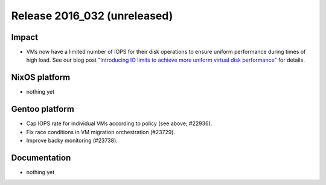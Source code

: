 .. XXX update on release :Publish Date: YYYY-MM-DD

Release 2016_032 (unreleased)
-----------------------------

Impact
^^^^^^

* VMs now have a limited number of IOPS for their disk operations to ensure
  uniform performance during times of high load. See our blog post
  `"Introducing IO limits to achieve more uniform virtual disk performance"
  <https://blog.flyingcircus.io/2016/10/13/introducing-io-limits-to-achieve-more-
  uniform-virtual-disk-performance/>`_ for details.


NixOS platform
^^^^^^^^^^^^^^

* nothing yet


Gentoo platform
^^^^^^^^^^^^^^^

* Cap IOPS rate for individual VMs according to policy (see above; #22936).
* Fix race conditions in VM migration orchestration (#23729).
* Improve backy monitoring (#23738).


Documentation
^^^^^^^^^^^^^

* nothing yet


.. vim: set spell spelllang=en:
